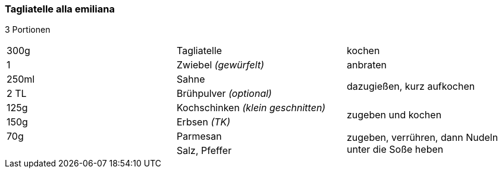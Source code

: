 [id='sec.tagliatelle_alla_emiliana']

ifdef::env-github[]
:imagesdir: ../../images
endif::[]
ifndef::env-github[]
:imagesdir: images
endif::[]

=== Tagliatelle alla emiliana

3 Portionen

|===
|300g|Tagliatelle|kochen
|1 |Zwiebel _(gewürfelt)_ |anbraten
|250ml | Sahne .2+| dazugießen, kurz aufkochen
|2 TL|Brühpulver _(optional)_
|125g | Kochschinken _(klein geschnitten)_ .2+| zugeben und kochen
|150g | Erbsen _(TK)_
|70g |Parmesan .2+| zugeben, verrühren, dann Nudeln unter die Soße heben
||Salz, Pfeffer
|===
